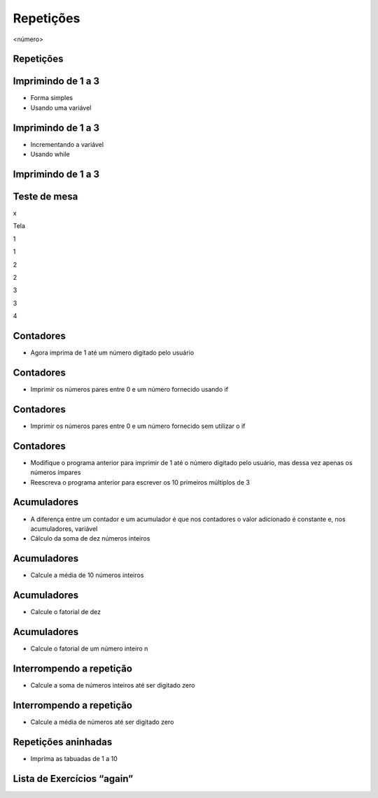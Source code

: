 ==========
Repetições
==========


.. image:: img/TWP10_001.jpeg
   :height: 14.925cm
   :width: 9.258cm
   :alt: 


<número>

Repetições
==========


.. image:: img/TWP15_001.png
   :height: 15.602cm
   :width: 16.801cm
   :alt: 


.. image:: img/TWP15_002.jpeg
   :height: 19.049cm
   :width: 12.668cm
   :alt: 


Imprimindo de 1 a 3
===================



+ Forma simples







+ Usando uma variável


.. image:: img/TWP15_003.png
   :height: 2.724cm
   :width: 4.603cm
   :alt: 


.. image:: img/TWP15_004.png
   :height: 5.582cm
   :width: 4.55cm
   :alt: 


Imprimindo de 1 a 3
===================



+ Incrementando a variável









+ Usando while


.. image:: img/TWP15_005.png
   :height: 5.21cm
   :width: 4.6cm
   :alt: 


.. image:: img/TWP15_006.png
   :height: 3.677cm
   :width: 6.64cm
   :alt: 


.. image:: img/TWP15_007.png
   :height: 14.804cm
   :width: 22.181cm
   :alt: 


Imprimindo de 1 a 3
===================


.. image:: img/TWP15_006.png
   :height: 3.399cm
   :width: 6.139cm
   :alt: 


Teste de mesa
=============


x

Tela

1

1

2

2

3

3

4

..  image type unrecognized: data:image/*;base64,VkNMTVRGAQAxAAAAAAAAAAEAGwAAAAAAAAAAAAAA


Contadores
==========



+ Agora imprima de 1 até um número digitado pelo usuário


.. image:: img/TWP15_008.png
   :height: 4.391cm
   :width: 20.16cm
   :alt: 


Contadores
==========



+ Imprimir os números pares entre 0 e um número fornecido usando if




.. image:: img/TWP15_009.png
   :height: 5.317cm
   :width: 19.843cm
   :alt: 


Contadores
==========



+ Imprimir os números pares entre 0 e um número fornecido sem utilizar
  o if




.. image:: img/TWP15_010.png
   :height: 4.735cm
   :width: 20.081cm
   :alt: 


Contadores
==========



+ Modifique o programa anterior para imprimir de 1 até o número
  digitado pelo usuário, mas dessa vez apenas os números ímpares
+ Reescreva o programa anterior para escrever os 10 primeiros
  múltiplos de 3


Acumuladores
============



+ A diferença entre um contador e um acumulador é que nos contadores o
  valor adicionado é constante e, nos acumuladores, variável
+ Cálculo da soma de dez números inteiros


.. image:: img/TWP15_011.png
   :height: 6.217cm
   :width: 20.398cm
   :alt: 


Acumuladores
============



+ Calcule a média de 10 números inteiros


.. image:: img/TWP15_012.png
   :height: 6.296cm
   :width: 20.557cm
   :alt: 


Acumuladores
============



+ Calcule o fatorial de dez


.. image:: img/TWP15_013.png
   :height: 5.37cm
   :width: 12.673cm
   :alt: 


Acumuladores
============



+ Calcule o fatorial de um número inteiro n


.. image:: img/TWP15_014.png
   :height: 6.243cm
   :width: 15.08cm
   :alt: 


Interrompendo a repetição
=========================



+ Calcule a soma de números inteiros até ser digitado zero


.. image:: img/TWP15_015.png
   :height: 6.243cm
   :width: 21.272cm
   :alt: 


Interrompendo a repetição
=========================



+ Calcule a média de números até ser digitado zero




.. image:: img/TWP15_016.png
   :height: 8.81cm
   :width: 21.351cm
   :alt: 


Repetições aninhadas
====================



+ Imprima as tabuadas de 1 a 10




.. image:: img/TWP15_017.png
   :height: 7.937cm
   :width: 19.128cm
   :alt: 


Lista de Exercícios “again”
===========================


.. image:: img/TWP05_041.jpeg
   :height: 12.571cm
   :width: 9.411cm
   :alt: 




